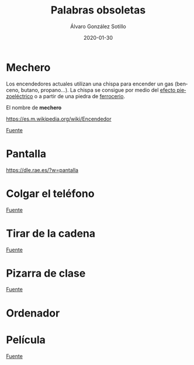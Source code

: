 
#+TITLE:       Palabras obsoletas
#+AUTHOR:      Álvaro González Sotillo
#+EMAIL:       alvarogonzalezsotillo@gmail.com
#+DATE:        2020-01-30
#+URI:         /blog/palabras-obsoletas
#+KEYWORDS:    
#+TAGS:        
#+LANGUAGE:    es
#+OPTIONS:     H:3 num:t toc:nil \n:nil ::t |:t ^:nil -:nil f:t *:t <:t
# #+options:     toc:2
#+options:     num:nil
#+DESCRIPTION: Palabras que originalmente indicaban un uso u objeto, que siguen utilizándose para el uso u objeto actual que cumple la misma función, pero que no tiene nada que ver con el orginal

* Mechero
Los encendedores actuales utilizan una chispa para encender un gas (benceno, butano, propano...). La chispa se consigue por medio del [[https://es.wikipedia.org/wiki/Piezoelectricidad][efecto piezoeléctrico]] o a partir de una piedra de [[https://es.wikipedia.org/wiki/Ferrocerio][ferrocerio]].

El nombre de *mechero* 


[[https://es.m.wikipedia.org/wiki/Encendedor]]


[[file:mechero.jpg]]
[[https://commons.wikimedia.org/wiki/File:Chisquero.jpg][Fuente]]

* Pantalla

https://dle.rae.es/?w=pantalla


* Colgar el teléfono

[[file:colgar-el-telefono.jpg]]
[[https://commons.wikimedia.org/wiki/File:Western_Electric_WE_520_-_Telephone_Museum_-_Waltham,_Massachusetts_-_DSC08243.jpg][Fuente]]

* Tirar de la cadena

[[file:tirar-de-la-cadena.jpg]]
[[https://commons.wikimedia.org/wiki/File:Text-book_of_hygiene;_a_comprehensive_treatise_on_the_principles_and_practice_of_preventive_medicine_from_an_American_stand-point_(1890)_(14596171869).jpg][Fuente]]

* Pizarra de clase

[[file:pizarra.jpg]]
[[https://commons.wikimedia.org/wiki/File:Tafel_(Lehrmittel).jpg#mw-jump-to-license][Fuente]]



* Ordenador



* Película

[[file:pelicula.jpg]]
[[https://commons.wikimedia.org/wiki/File:8_mm_Kodak_safety_film_reel_03.jpg][Fuente]]



